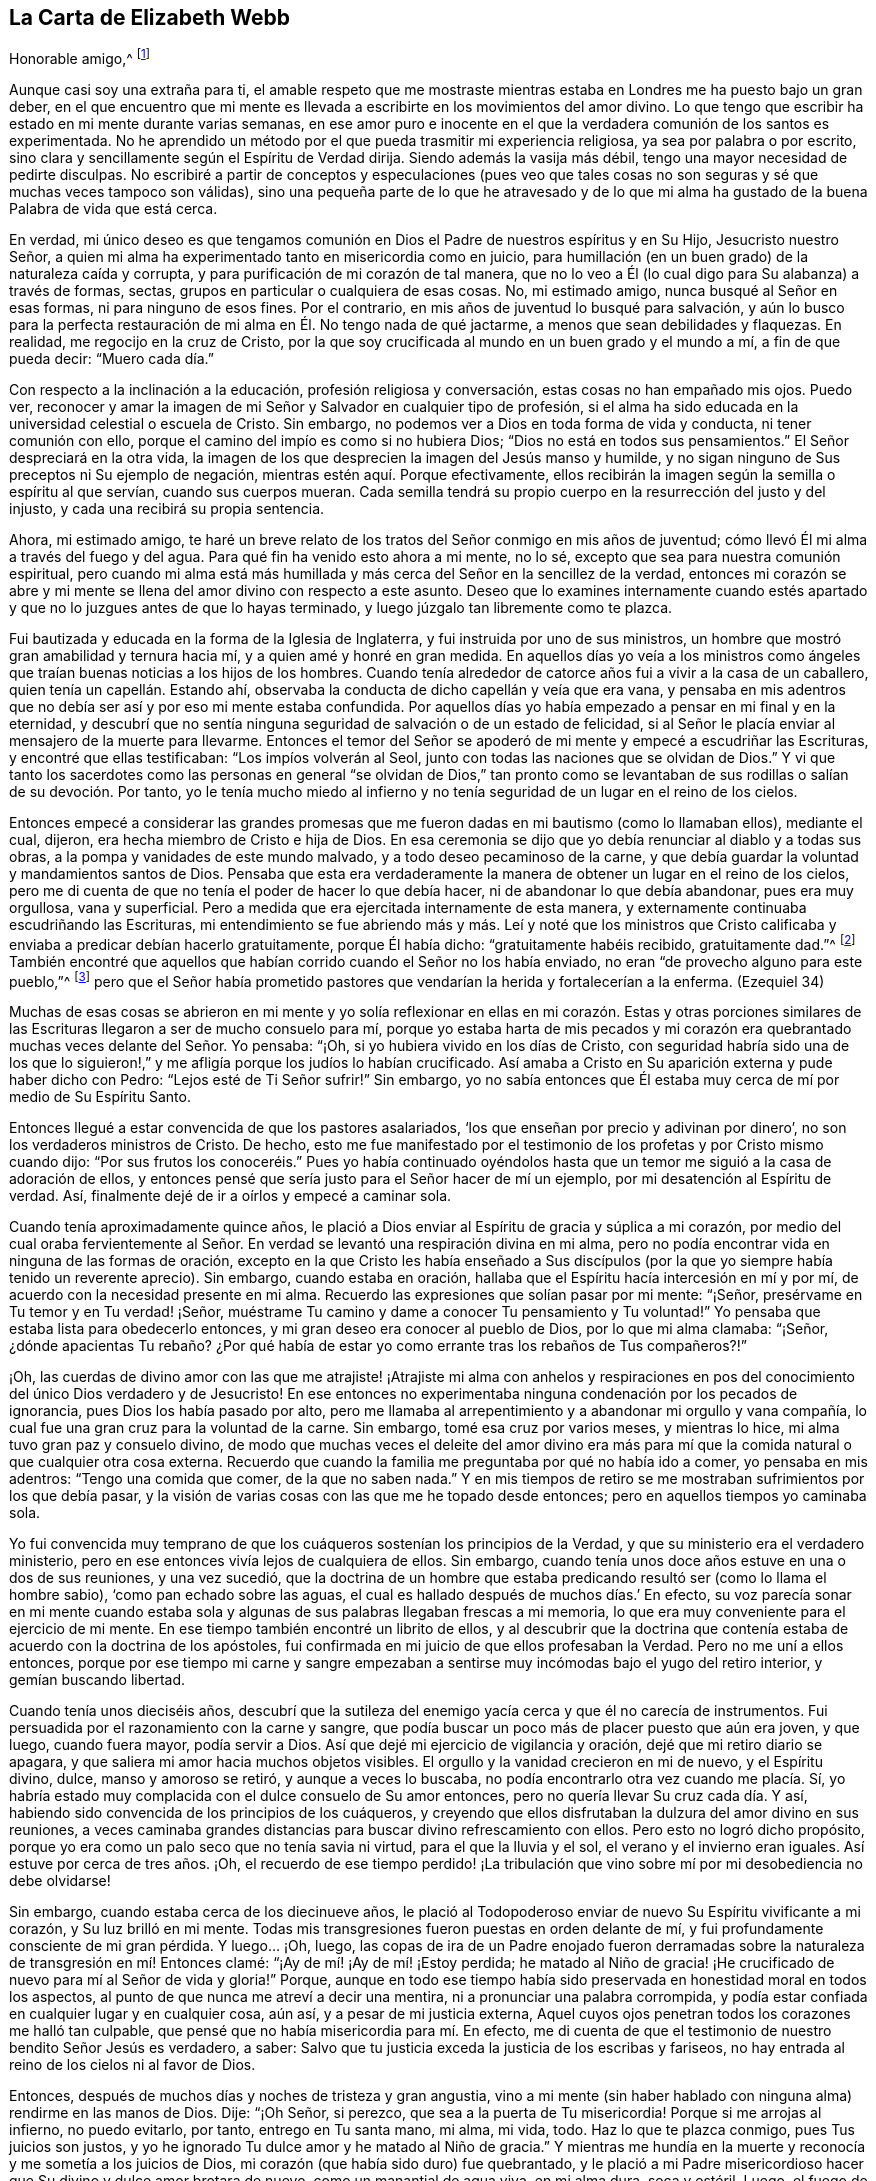 == La Carta de Elizabeth Webb

[.salutation]
Honorable amigo,^
footnote:[El destinatario de esta carta era Anthony William Boehm,
capellán del Príncipe Jorge de Dinamarca.
Parece que Elizabeth Webb conoció a Boehm durante una visita ministerial a Londres,
hacia el año 1712.]

Aunque casi soy una extraña para ti,
el amable respeto que me mostraste mientras estaba
en Londres me ha puesto bajo un gran deber,
en el que encuentro que mi mente es llevada a escribirte
en los movimientos del amor divino.
Lo que tengo que escribir ha estado en mi mente durante varias semanas,
en ese amor puro e inocente en el que la verdadera comunión de los santos es experimentada.
No he aprendido un método por el que pueda trasmitir mi experiencia religiosa,
ya sea por palabra o por escrito,
sino clara y sencillamente según el Espíritu de Verdad dirija.
Siendo además la vasija más débil, tengo una mayor necesidad de pedirte disculpas.
No escribiré a partir de conceptos y especulaciones (pues veo que
tales cosas no son seguras y sé que muchas veces tampoco son válidas),
sino una pequeña parte de lo que he atravesado y de lo que mi alma
ha gustado de la buena Palabra de vida que está cerca.

En verdad,
mi único deseo es que tengamos comunión en Dios el
Padre de nuestros espíritus y en Su Hijo,
Jesucristo nuestro Señor,
a quien mi alma ha experimentado tanto en misericordia como en juicio,
para humillación (en un buen grado) de la naturaleza caída y corrupta,
y para purificación de mi corazón de tal manera,
que no lo veo a Él (lo cual digo para Su alabanza) a través de formas, sectas,
grupos en particular o cualquiera de esas cosas.
No, mi estimado amigo, nunca busqué al Señor en esas formas,
ni para ninguno de esos fines.
Por el contrario, en mis años de juventud lo busqué para salvación,
y aún lo busco para la perfecta restauración de mi
alma en Él. No tengo nada de qué jactarme,
a menos que sean debilidades y flaquezas.
En realidad, me regocijo en la cruz de Cristo,
por la que soy crucificada al mundo en un buen grado y el mundo a mí,
a fin de que pueda decir: "`Muero cada día.`"

Con respecto a la inclinación a la educación, profesión religiosa y conversación,
estas cosas no han empañado mis ojos.
Puedo ver,
reconocer y amar la imagen de mi Señor y Salvador en cualquier tipo de profesión,
si el alma ha sido educada en la universidad celestial o escuela de Cristo.
Sin embargo, no podemos ver a Dios en toda forma de vida y conducta,
ni tener comunión con ello, porque el camino del impío es como si no hubiera Dios;
"`Dios no está en todos sus pensamientos.`"
El Señor despreciará en la otra vida,
la imagen de los que desprecien la imagen del Jesús manso y humilde,
y no sigan ninguno de Sus preceptos ni Su ejemplo de negación,
mientras estén aquí. Porque efectivamente,
ellos recibirán la imagen según la semilla o espíritu al que servían,
cuando sus cuerpos mueran.
Cada semilla tendrá su propio cuerpo en la resurrección del justo y del injusto,
y cada una recibirá su propia sentencia.

Ahora, mi estimado amigo,
te haré un breve relato de los tratos del Señor conmigo en mis años de juventud;
cómo llevó Él mi alma a través del fuego y del agua.
Para qué fin ha venido esto ahora a mi mente, no lo sé,
excepto que sea para nuestra comunión espiritual,
pero cuando mi alma está más humillada y más cerca del Señor en la sencillez de la verdad,
entonces mi corazón se abre y mi mente se llena del
amor divino con respecto a este asunto.
Deseo que lo examines internamente cuando estés apartado
y que no lo juzgues antes de que lo hayas terminado,
y luego júzgalo tan libremente como te plazca.

Fui bautizada y educada en la forma de la Iglesia de Inglaterra,
y fui instruida por uno de sus ministros,
un hombre que mostró gran amabilidad y ternura hacia mí,
y a quien amé y honré en gran medida.
En aquellos días yo veía a los ministros como ángeles
que traían buenas noticias a los hijos de los hombres.
Cuando tenía alrededor de catorce años fui a vivir a la casa de un caballero,
quien tenía un capellán. Estando ahí,
observaba la conducta de dicho capellán y veía que era vana,
y pensaba en mis adentros que no debía ser así y por eso mi mente estaba confundida.
Por aquellos días yo había empezado a pensar en mi final y en la eternidad,
y descubrí que no sentía ninguna seguridad de salvación o de un estado de felicidad,
si al Señor le placía enviar al mensajero de la muerte para llevarme.
Entonces el temor del Señor se apoderó de mi mente y empecé a escudriñar las Escrituras,
y encontré que ellas testificaban: "`Los impíos volverán al Seol,
junto con todas las naciones que se olvidan de Dios.`"
Y vi que tanto los sacerdotes como las personas en general "`se olvidan de Dios,`"
tan pronto como se levantaban de sus rodillas o salían de su devoción. Por tanto,
yo le tenía mucho miedo al infierno y no tenía seguridad
de un lugar en el reino de los cielos.

Entonces empecé a considerar las grandes promesas que me
fueron dadas en mi bautismo (como lo llamaban ellos),
mediante el cual, dijeron, era hecha miembro de Cristo e hija de Dios.
En esa ceremonia se dijo que yo debía renunciar al diablo y a todas sus obras,
a la pompa y vanidades de este mundo malvado, y a todo deseo pecaminoso de la carne,
y que debía guardar la voluntad y mandamientos santos de Dios.
Pensaba que esta era verdaderamente la manera de
obtener un lugar en el reino de los cielos,
pero me di cuenta de que no tenía el poder de hacer lo que debía hacer,
ni de abandonar lo que debía abandonar, pues era muy orgullosa, vana y superficial.
Pero a medida que era ejercitada internamente de esta manera,
y externamente continuaba escudriñando las Escrituras,
mi entendimiento se fue abriendo más y más. Leí y noté que los ministros
que Cristo calificaba y enviaba a predicar debían hacerlo gratuitamente,
porque Él había dicho: "`gratuitamente habéis recibido, gratuitamente dad.`"^
footnote:[Mateo 10:8 (Reina Valera 1602P)]
También encontré que aquellos que habían corrido cuando el Señor no los había enviado,
no eran "`de provecho alguno para este pueblo,`"^
footnote:[Jeremías 23, NBLH]
pero que el Señor había prometido pastores que vendarían
la herida y fortalecerían a la enferma.
(Ezequiel 34)

Muchas de esas cosas se abrieron en mi mente y yo solía reflexionar
en ellas en mi corazón. Estas y otras porciones similares de las
Escrituras llegaron a ser de mucho consuelo para mí,
porque yo estaba harta de mis pecados y mi corazón era quebrantado
muchas veces delante del Señor. Yo pensaba:
"`¡Oh, si yo hubiera vivido en los días de Cristo,
con seguridad habría sido una de los que lo siguieron!,`"
y me afligía porque los judíos lo habían crucificado.
Así amaba a Cristo en Su aparición externa y pude haber dicho con Pedro:
"`Lejos esté de Ti Señor sufrir!`"
Sin embargo,
yo no sabía entonces que Él estaba muy cerca de mí por medio de Su Espíritu Santo.

Entonces llegué a estar convencida de que los pastores asalariados,
'`los que enseñan por precio y adivinan por dinero`',
no son los verdaderos ministros de Cristo.
De hecho,
esto me fue manifestado por el testimonio de los profetas y por Cristo mismo cuando dijo:
"`Por sus frutos los conoceréis.`" Pues yo había continuado oyéndolos
hasta que un temor me siguió a la casa de adoración de ellos,
y entonces pensé que sería justo para el Señor hacer de mí un ejemplo,
por mi desatención al Espíritu de verdad.
Así, finalmente dejé de ir a oírlos y empecé a caminar sola.

Cuando tenía aproximadamente quince años,
le plació a Dios enviar al Espíritu de gracia y súplica a mi corazón,
por medio del cual oraba fervientemente al Señor. En verdad
se levantó una respiración divina en mi alma,
pero no podía encontrar vida en ninguna de las formas de oración,
excepto en la que Cristo les había enseñado a Sus discípulos
(por la que yo siempre había tenido un reverente aprecio).
Sin embargo, cuando estaba en oración,
hallaba que el Espíritu hacía intercesión en mí y por mí,
de acuerdo con la necesidad presente en mi alma.
Recuerdo las expresiones que solían pasar por mi mente: "`¡Señor,
presérvame en Tu temor y en Tu verdad! ¡Señor,
muéstrame Tu camino y dame a conocer Tu pensamiento y Tu voluntad!`"
Yo pensaba que estaba lista para obedecerlo entonces,
y mi gran deseo era conocer al pueblo de Dios, por lo que mi alma clamaba: "`¡Señor,
¿dónde apacientas Tu rebaño? ¿Por qué había de estar
yo como errante tras los rebaños de Tus compañeros?!`"

¡Oh,
las cuerdas de divino amor con las que me atrajiste! ¡Atrajiste mi alma con anhelos
y respiraciones en pos del conocimiento del único Dios verdadero y de Jesucristo!
En ese entonces no experimentaba ninguna condenación por los pecados de ignorancia,
pues Dios los había pasado por alto,
pero me llamaba al arrepentimiento y a abandonar mi orgullo y vana compañía,
lo cual fue una gran cruz para la voluntad de la carne.
Sin embargo, tomé esa cruz por varios meses, y mientras lo hice,
mi alma tuvo gran paz y consuelo divino,
de modo que muchas veces el deleite del amor divino era más para
mí que la comida natural o que cualquier otra cosa externa.
Recuerdo que cuando la familia me preguntaba por qué no había ido a comer,
yo pensaba en mis adentros: "`Tengo una comida que comer, de la que no saben nada.`"
Y en mis tiempos de retiro se me mostraban sufrimientos por los que debía pasar,
y la visión de varias cosas con las que me he topado desde entonces;
pero en aquellos tiempos yo caminaba sola.

Yo fui convencida muy temprano de que los cuáqueros sostenían los principios de la Verdad,
y que su ministerio era el verdadero ministerio,
pero en ese entonces vivía lejos de cualquiera de ellos.
Sin embargo, cuando tenía unos doce años estuve en una o dos de sus reuniones,
y una vez sucedió,
que la doctrina de un hombre que estaba predicando
resultó ser (como lo llama el hombre sabio),
'`como pan echado sobre las aguas,
el cual es hallado después de muchos días.`' En efecto,
su voz parecía sonar en mi mente cuando estaba sola
y algunas de sus palabras llegaban frescas a mi memoria,
lo que era muy conveniente para el ejercicio de mi mente.
En ese tiempo también encontré un librito de ellos,
y al descubrir que la doctrina que contenía estaba
de acuerdo con la doctrina de los apóstoles,
fui confirmada en mi juicio de que ellos profesaban la Verdad.
Pero no me uní a ellos entonces,
porque por ese tiempo mi carne y sangre empezaban a sentirse
muy incómodas bajo el yugo del retiro interior,
y gemían buscando libertad.

Cuando tenía unos dieciséis años,
descubrí que la sutileza del enemigo yacía cerca y que él no carecía de instrumentos.
Fui persuadida por el razonamiento con la carne y sangre,
que podía buscar un poco más de placer puesto que aún era joven, y que luego,
cuando fuera mayor, podía servir a Dios.
Así que dejé mi ejercicio de vigilancia y oración, dejé que mi retiro diario se apagara,
y que saliera mi amor hacia muchos objetos visibles.
El orgullo y la vanidad crecieron en mi de nuevo, y el Espíritu divino, dulce,
manso y amoroso se retiró, y aunque a veces lo buscaba,
no podía encontrarlo otra vez cuando me placía. Sí,
yo habría estado muy complacida con el dulce consuelo de Su amor entonces,
pero no quería llevar Su cruz cada día. Y así,
habiendo sido convencida de los principios de los cuáqueros,
y creyendo que ellos disfrutaban la dulzura del amor divino en sus reuniones,
a veces caminaba grandes distancias para buscar divino refrescamiento con ellos.
Pero esto no logró dicho propósito,
porque yo era como un palo seco que no tenía savia ni virtud,
para el que la lluvia y el sol, el verano y el invierno eran iguales.
Así estuve por cerca de tres años. ¡Oh,
el recuerdo de ese tiempo perdido! ¡La tribulación
que vino sobre mí por mi desobediencia no debe olvidarse!

Sin embargo, cuando estaba cerca de los diecinueve años,
le plació al Todopoderoso enviar de nuevo Su Espíritu vivificante a mi corazón,
y Su luz brilló en mi mente.
Todas mis transgresiones fueron puestas en orden delante de mí,
y fui profundamente consciente de mi gran pérdida.
Y luego... ¡Oh, luego,
las copas de ira de un Padre enojado fueron derramadas sobre
la naturaleza de transgresión en mí! Entonces clamé:
"`¡Ay de mí! ¡Ay de mí! ¡Estoy perdida;
he matado al Niño de gracia! ¡He crucificado de nuevo para mí al Señor de vida y gloria!`"
Porque,
aunque en todo ese tiempo había sido preservada en honestidad moral en todos los aspectos,
al punto de que nunca me atreví a decir una mentira,
ni a pronunciar una palabra corrompida,
y podía estar confiada en cualquier lugar y en cualquier cosa, aún así,
y a pesar de mi justicia externa,
Aquel cuyos ojos penetran todos los corazones me halló tan culpable,
que pensé que no había misericordia para mí. En efecto,
me di cuenta de que el testimonio de nuestro bendito Señor Jesús es verdadero, a saber:
Salvo que tu justicia exceda la justicia de los escribas y fariseos,
no hay entrada al reino de los cielos ni al favor de Dios.

Entonces, después de muchos días y noches de tristeza y gran angustia,
vino a mi mente (sin haber hablado con ninguna alma) rendirme en las manos de Dios.
Dije: "`¡Oh Señor, si perezco, que sea a la puerta de Tu misericordia!
Porque si me arrojas al infierno, no puedo evitarlo, por tanto, entrego en Tu santa mano,
mi alma, mi vida, todo.
Haz lo que te plazca conmigo, pues Tus juicios son justos,
y yo he ignorado Tu dulce amor y he matado al Niño de gracia.`"
Y mientras me hundía en la muerte y reconocía y me sometía a los juicios de Dios,
mi corazón (que había sido duro) fue quebrantado,
y le plació a mi Padre misericordioso hacer que Su divino y dulce amor brotara de nuevo,
como un manantial de agua viva, en mi alma dura, seca y estéril.
Luego,
el fuego de la ira de Dios fue poderosamente aplacado y
mi alma sintió las compasivas entrañas del tierno Salvador,
y una esperanza viva se levantó en mi mente.

Sin embargo, después vinieron mayores aflicciones, de manera que aprendí por experiencia:
"`Estrecha es la puerta y angosto el camino que lleva a la vida.`"
Tengo motivos para creer que nadie,
sino los que están dispuestos a ser desnudados de
todo lo que le pertenece al yo o al viejo hombre,
y se hacen como niños, pueden entrar correcta o verdaderamente por la puerta estrecha.
De hecho, encuentro por experiencia, que ni el ojo del buitre, ni la bestia venenosa,
ni el noble cachorro de león, pueden mirar o caminar por esta senda estrecha y santa.
¡Oh, el anhelo que hay en mi alma de que todos la consideren así!

Prosiguiendo: Yo creía que todo estaba bien y decía en mi corazón:
"`Ya pasó lo peor y he vuelto al favor de Dios.`"
Así que mi gozo se incrementó, aunque yo internamente permanecía en silencio.
Pero en pocos días mi alma fue conducida al desierto, donde no había camino, ni guía,
ni luz que yo pudiera ver, sino tal oscuridad que la podía sentir.
En realidad,
los horrores de ella eran tales que cuando era de noche yo deseaba la mañana,
y cuando era la mañana deseaba la noche.
¡El Señor estaba cerca,
pero yo no lo sabía! Él había llevado mi alma al desierto y allí
litigó conmigo por medio de Su ardiente ley y justos juicios.
El Día del Señor había llegado sobre mí y ardía como un horno en mi seno,
hasta que todo el orgullo y la vanidad fueron quemados.
Mis deleites anteriores se fueron,
mis viejos cielos desaparecieron dentro de mí (como con fuego),
y mi mente fue ejercitada en angustia y tristeza tanto como pude soportar,
día y noche por varios meses, sin una gota de consuelo divino.
Mi corazón estaba como un carbón encendido, o como un hierro candente,
y no sentía quebrantamiento de corazón o ternura de espíritu.
Y aunque yo clamaba a Dios continuamente en la profunda angustia de mi alma,
ni una lágrima salía de mis ojos.
¡Oh, los días de tristeza y las noches de angustia por los que pasé,
no hay lengua que lo pueda expresar,
ni corazón que lo pueda concebir si no ha pasado por lo mismo!
Me habría gustado ser otra criatura, para no experimentar tanta angustia y tristeza,
porque pensaba que las otras criaturas estaban contentas en sus lugares apropiados.

Mis dificultades fueron agravadas por la fuerte opresión y tentación de Satanás,
que no estaba dispuesto a perder a ninguno de sus súbditos.
Él levantó todas sus fuerzas e hizo uso de todas las armas que tenía en la casa.
En realidad, me di cuenta de que era como un hombre fuerte armado,
porque no me permitió entrar en un estado de rendición,
sino que me llevó a indagar los misterios que pertenecen
a la salvación con el ojo de la razón carnal.
Y como no podía comprender con ese ojo,
me hizo cuestionar la verdad de todas las cosas que
quedaron registradas en las Sagradas Escrituras,
y hasta me había persuadido a creer la opinión de los judíos con respecto a Cristo.
Muchos otros cebos y falsos lugares de reposo fueron puestos delante de mí,
pero mi alma estaba hambrienta del verdadero pan, del pan de vida,
del que vino de Dios desde el cielo (del que Cristo testifica en Juan 6),
el cual yo había sentido cerca y mi alma había gustado.
Y aunque el diablo me provocaba con sus tentaciones,
mi alma no podía alimentarse de ellas, sino que clamaba continuamente:
"`¡Tu presencia Señor, o si no muero! ¡Déjame sentir Tu brazo salvador,
o perezco! ¡Oh Señor, dame fe!`"
De esta manera era ejercitada mi alma con fervientes súplicas a Dios día y noche,
y aún así, yo cumplía con mis responsabilidades externas y sólo gemía delante de Dios.

Desde entonces,
a menudo he reflexionado en cómo la sutil serpiente
encuentra cebos adecuados para las almas,
especialmente para las que se contentan con un alimento
menor que el deleite mismo de Dios.
Tras haber conocido los terrores de Dios y las sutiles artimañas de Satanás,
a veces era llevada a persuadir a la gente al arrepentimiento
y advertirla a que huya de la ira venidera.

Toda la fe que había experimentado antes (mientras aún estaba en desobediencia),
resultó ser como una casa sobre un cimiento de arena.
Todo el consuelo que anteriormente experimentaba al leer las Escrituras fue quitado,
y por un tiempo no me atreví a leer,
porque hacerlo le sumaba a mi condenación. Dependía sólo de Dios,
quien a veces me hacía sentir una pequeña esperanza,
como un destello de luz debajo de mis angustias.
Este era como un puntal para mi alma, y de no haber sido así,
de seguro habría caído en la desesperación.

Mi mayor deseo era ser llevada a través de mis problemas por el camino correcto,
y no sacudirlos ni superarlos en mi propio tiempo.
Por tanto, nunca tuve la libertad de darle a conocer mi condición a nadie,
porque pensaba en mis adentros: "`Si el Señor no me ayuda,
vana es la ayudad del hombre.`"
Desde entonces he visto que estuvo bien no hacerlo (por varias razones),
y que habría incurrido en una pérdida si lo hubiera hecho.
Pues ahora sé que la voluntad de Dios era humillarme,
y exponer y derribar toda ayuda que pudiera haber sido imputada al hombre o al yo,
para que yo experimentara la verdadera obra del Señor
levantarse del fundamento de Su propio poder,
donde no hay nada edificado por el hombre y toda la gloria
es dada únicamente a Él. Porque nosotros tendemos a decir,
en efecto: "`Yo soy de Pablo, yo soy de Apolos, yo soy de Cefas,
y yo de Cristo,`" como si Cristo estuviera dividido;
pero el Señor no le dará Su gloria a otro, ni Su alabanza a imágenes talladas.
Porque como tú, mi amigo, has observado bien,
el principal fin para el cual debemos trabajar,
es hacer que la gente sea consciente de su corrupción,
dirigirlos a la Palabra que está cerca y ser buenos ejemplos para ellos.

Así, en el debido y señalado tiempo del Señor,
cuando Él vio que el sufrimiento que me consumía era suficiente,
le plació hacer que Su divino amor fluyera en mi corazón en forma extraordinaria,
y que el Espíritu Santo de luz y vida divinas venciera mi alma.
Luego, me fue dado un sentido divino y un entendimiento,
por medio de los cuales conocer el poder y el amor de Dios al enviar desde Su seno,
a Su unigénito Hijo al mundo, tomar para Sí un cuerpo de carne,
y atravesar todo el proceso de sufrimiento para salvación de la humanidad.
Vi cómo se abrió paso,
abrió las puertas de la muerte y reparó la brecha que el
primer Adán había abierto entre Dios y el hombre,
y restauró la senda para que las almas puedan venir a Dios.
Se le dio a entender a mi alma sencilla,
cómo envió el Todopoderoso al Espíritu de Su Hijo a mi corazón,
a fin de que me guiara a través del proceso de Sus sufrimientos,
para que así como Él murió por el pecado,
yo muriera al pecado al llevar diariamente la cruz y vivir en negación del yo,
humildad y obediencia a Dios, mi Padre celestial,
en todas las cosas que Él requiriera de mí.

Luego mi alma experimentó el bautismo del Espíritu
Santo (que es comparado tanto con agua como con fuego),
y vi que el ministerio de juicio y condenación tenía una
gloria en él que le abría paso al ministerio de vida.
El hacha de la Palabra viva de Dios fue puesta a la raíz del árbol malo,
y mi alma oyó la voz de Aquel que predicaba el arrepentimiento,
y clamaba que todo monte y collado se bajaran y que todo valle se alzara (es decir,
los montes de mi temperamento natural),
para que una calzada llana fuera formada y el alma rescatada pudiera caminar por ella.
El Señor me mostró cómo Juan el Bautista llegó a ser considerado
el más grande profeta nacido de una mujer,
pues fue el precursor de Jesucristo, y que, en realidad,
el más pequeño en el reino de los cielos es mayor que aquel
que está únicamente bajo el ministerio de Juan.
Porque el ministerio de Juan tenía que menguar y el de Jesús crecer,
cuyo bautismo es con el Espíritu Santo y fuego,
y con el que Él quiere purificar Su era por completo.

Entonces tomé consciencia de que en verdad es obra de Dios,
creer correcta y verdaderamente en Aquel que Él ha enviado,
que esta fe purificadora y salvadora es don de Dios,
y que el brote mismo y principio vital de esta es el amor divino.
Entonces lloré por Aquel a quien yo había traspasado
con la incredulidad y dureza de mi corazón,
y comí mi pan con llanto y mezclé mi bebida con lágrimas.
Yo tenía entre diecinueve y veinte años de edad cuando
estos grandes conflictos estaban sobre mí,
mediante los cuales fui llevada a gran humillación.

Por tanto, entré en un pacto solemne con el Dios Todopoderoso,
prometiéndole que respondería a Sus requerimientos,
aun sí estos significaban la entrega de mi vida natural.
Pero cuando se me mostró que debía tomar la cruz en las cosas pequeñas,
fui rápida para escuchar de nuevo al razonador y fui desobediente en el día de las pequeñeces.
Porque, aunque había pasado por mucha prueba interna,
todavía tenía miedo de disgustar a mis superiores,
siendo por ese tiempo la criada de personas de renombre en el mundo.
Se me mostró que yo no debía darle títulos aduladores al hombre,
y tenía mucho miedo de que el Señor me quitara otra vez Su buen Espíritu
si yo no obedecía lo que Él requería de mí. Así que estaba en gran apuro;
tenía temor de desagradar a Dios y temía desagradar al hombre.
Al final, fui acusada por el Espíritu de honrar más al hombre que a Dios.
Pues cuando me dirigía a Dios usaba un lenguaje sencillo,
pero cuando hablaba con un hombre o con una mujer, le hablaba de otra manera,
de lo contrario se habría ofendido.
Vi que el orgullo del hombre no estaba dispuesto a recibir ese lenguaje de un inferior,
el mismo que él le daría libremente al Todopoderoso.
Por tanto,
esto llegó a convertirse en una gran cruz para mí y en un
obstáculo en el camino de progreso de mi alma,
hasta que me rendí a la exigencia del Señor en esta pequeñez.

Te digo estas cosas, estimado amigo, con gran sencillez,
para que veas cómo saca el Señor de las costumbres vanas que hay en el mundo,
no sólo en estas cosas que he mencionado, sino también en muchas otras.
Y que igualmente,
Él guía a esa manera humilde y de negación al yo que Cristo enseñó y practicó,
cuando era visible entre los hombres.
De hecho, Cristo es el verdadero modelo de los cristianos y Su Espíritu el Líder de ellos.

Hablo estas cosas en verdad y con sinceridad, porque no deseo que me malentiendas.
Soy un alma simple, completamente dedicada al Señor,
y no abogo por ninguna forma externa por causa de la forma,
ni tampoco abogo por una secta o grupo en particular como pueblo.
Pues tristemente, aún nosotros nos hemos convertido en un pueblo mezclado,
al igual que los hijos de Israel cuando estaban en el desierto.
Pero esto sí lo puedo decir para alabanza y gloria de Dios:
El principio que nosotros profesamos es la Verdad misma, a saber,
Cristo la esperanza de gloria en el hombre y en la mujer.
Y Cristo, como sabes, es el Camino, la Verdad y la Vida,
y nadie llega a Dios sino por Él. Por tanto,
hay un remanente que es fiel al Señor su Líder espiritual
(como Josué y Caleb en la antigüedad),
que lo sigue fielmente y se mantiene firme en sus
testimonios contra todas las formalidades muertas,
que no son más que imágenes sin valor cuando carecen del principio vivo.
Así como el Espíritu de Jesús saca de todas las vanas
costumbres y tradiciones que están en el mundo,
y conduce a la vida sencilla, humilde, mansa, de negación al yo,
y al camino en el que Cristo caminó mientras era visible entre los hombres,
yo deseo que todos sigan la guía de Su Espíritu,
para que en verdad lo confiesen delante de los hombres.

Sin embargo,
si al Todopoderoso le placiera aceptar almas sin guiarlas
a través de ardientes pruebas tal como hizo conmigo,
o sin exigirles cosas como las que me exigió a mí,
lejos esté de mí juzgar que estas no hayan experimentado al Señor o la morada de Su amor,
si los frutos del Espíritu de Jesús están claramente en ellas.
Porque cada árbol es conocido por sus frutos y para
nuestro propio Señor estamos de pie o caemos.
Pero, querido amigo, como bien has observado, la purificación es una obra gradual;
lo digo por experiencia.
Porque cuando el antiguo adversario no pudo arrastrarme
más hacia vanas conversaciones y bromas tontas,
entonces me turbaba con vanos pensamientos,
algunos de los cuales estaban en concordancia con
mi disposición natural y otros eran muy contrarios.
¡Oh,
entonces clamaba fuertemente ante el Señor en busca de poder sobre los vanos pensamientos,
porque eran una gran angustia para mí! Y me mantenía con gran temor
de caer un día u otro por causa de la mano del enemigo.
Pero el Señor consolaba mi alma con Sus propias palabras (las dejadas en el relato):
"`No temáis, manada pequeña, porque a vuestro Padre le ha placido daros el reino.`"
Con estas palabras el Señor me dio evidencia de que mi alma era una de esa manada pequeña.

En otra ocasión, estando muy humillada en mi mente,
brotaron estas palabras con vida y virtud: "`Bien que fuisteis echados entre los tiestos,
seréis como alas de paloma cubiertas de plata,
y sus plumas con amarillez de oro`" (Salmo 68:13) ¡Oh,
cuán maravillosamente consolador fue para mí,
cuando el Espíritu Santo trajo esta promesa a mi recuerdo
y me dio evidencia de que esta era mi porción! Por tanto,
reflexioné con respecto a "`las alas de paloma`"
y pensé que ellas debían ser las alas de inocencia,
por las que mi alma podía ascender a Dios en oración,
meditación y divina contemplación. Yo me deleitaba orando
en secreto y ayunando en secreto del vagabundeo de mi mente,
tanto como podía,
y mi Padre celestial (que ve y oye en lo secreto) me recompensaba en público.
Pues en ese entonces, cuando iba a las reuniones, no me sentaba en tinieblas,
sequedad y esterilidad como solía suceder en el tiempo de mi desobediencia, en su lugar,
cosechaba el beneficio de la venida de Cristo, quien dijo:
"`El ladrón no viene sino para hurtar y matar y destruir;
yo he venido para que tengan vida, y para que la tengan en abundancia.`"
El ladrón, en el tiempo de mi desobediencia, le había robado mi alma a Jesús, quien dijo:
"`El que ama a padre o madre... (o su propia vida más que a Mí),
no es digno de mí.`" Así había sucedido conmigo y por varios
años no había podido cosechar el propósito de Su venida.
Pero Él regresó en misericordia y le dio a mi alma
inclinada el deleite de Su divina presencia,
y le plació hacer que Su amor (que es la verdadera vida
del alma) abundara en mi corazón en las reuniones,
tanto que mi copa rebosaba.
Yo era constreñida bajo un sentido del deber,
a arrodillarme en la congregación y confesar la bondad de Dios,
y pedirle a Él que esta continuara.
Le pedía poder para caminar digna del gran favor,
beneficio y misericordia que había recibido de Su generosa mano.

Recuerdo que después de haber hecho pública confesión de la bondad de Dios,
mi alma se sentía como si hubiera estado en otro mundo.
Estaba tan iluminada y animada por el amor divino,
que sentía amor por toda la creación de Dios, y vi que todo estaba bien en su lugar.
Se me mostró que las cosas deben ser mantenidas en sus propios lugares:
Que el cerdo no debe entrar en el jardín,
ni los animales limpios deben ser llevados a la recámara,
que así como era en la creación externa, debe ser en la creación interna y nueva.
Todo comenzó a predicarme: La fragancia de las hierbas y las flores hermosas e inocentes,
tenían una voz que le hablaba a mi alma,
y las cosas parecían tener un gusto diferente al de antes.
Los juicios de Dios eran dulces a mi alma, y en algunas ocasiones,
Él me hacía llamar a otros para que vinieran a gustar y a ver cuán bueno es el Señor,
y en otras, me hacía exhortarlos a probar al Señor caminando delante de Él, obediente,
humilde e inocentemente.
Entonces verían que Él quiere derramar Sus bendiciones espirituales de manera tan plena,
que no habría suficiente lugar para contenerlas,
y que el desbordamiento regresaría Al que es la Fuente con acción de gracias.
A veces era llevada a advertirles a las personas que no debían provocar al Señor desobedeciendo,
pues aunque Él soporta y sufre mucho tiempo (como
lo hizo con los israelitas rebeldes en el desierto),
todos conocerán que Él es un Dios de justicia y juicio, y tendrán que confesarlo.

Así, estimado amigo,
te he dado un claro pero verdadero relato de mi calificación
y llamado al servicio del ministerio.
Sin embargo, pasaron varios años antes de que yo llegara a un estado de libertad,
y a un temperamento estable.
Porque algunas nubes querían levantarse e interponerse entre mi alma y el Sol naciente,
y a menudo era arrojada en el horno.
Pero descubrí, por experiencia,
que cada vez que mi alma era arrojada en el horno de aflicción,
se levantaba más limpia y brillante.
Y a pesar de que la nube se interponía entre el Sol naciente y yo,
cuando el Sol de justicia aparecía de nuevo,
Él traía sanidad bajo Sus alas y estaba más cerca que antes.
Expreso estas cosas en sencillez,
como me fueron representadas y hechas manifiestas en la mañana de mi día.

Llegué a amar el vivir con juicio, y solía orar con frecuencia diciendo: "`¡Señor,
escudríñame y pruébame,
porque Tú conoces mi corazón mejor de lo que yo lo conozco! ¡No
permitas que ningún engaño o injusticia se aloje en él,
y deja que Tus juicios pasen sobre todo lo que es contrario a Tu naturaleza pura y divina,
en mí!`" De esta manera mi alma solía respirar al Señor continuamente,
con hambre y sed de un más completo disfrute de Su presencia.
Y aunque Él es fuego consumidor de la naturaleza corrupta del viejo hombre,
mi alma amaba morar con Él. Descubrí que muchos tipos
de corrupciones trataban de brotar en mí de nuevo,
pero rendí mi mente al Señor con deseos de que Él me alimentara
con comida apropiada para mí. Y puedo decir por experiencia,
que el alma que nace de Dios respira por Él tan constantemente en oración,
como un recién nacido respira y exhala aire.
Sí, de esta misma manera el hijo de Dios aspira y respira el aliento de vida,
mediante el cual el hombre fue hecho un alma viviente para Dios.
Pero todos aquellos que todavía están en el viejo hombre o naturaleza caída,
no experimentan nada de este aliento puro y divino, pues es un misterio para ellos;
sin embargo, el bebé en Cristo sabe que es verdadero.
Aunque los hijos de la familia de nuestro Padre son de varias edades,
crecimientos o estaturas (en cuanto a fuerza y entendimiento),
he observado en mis viajes: Que los que viven para Dios,
continúan en un estado de respiración hacia Él mientras están aquí,
y continuamente tienen hambre y sed de un más completo deleite de Su divina presencia.
De este modo, aunque es cierto que cada día que pasa nos acerca a la tumba,
también es cierto que cada día que pasa,
puede llevar al alma a una mayor unión y comunión con Dios.
Para mí,
cuando encuentro un alma respirando dulcemente para
Dios y hambrienta y sedienta de Su justicia,
es señal segura de vida y salud divinas en ella.
En realidad,
por la manera de vida de alguien se puede ver claramente y con
facilidad saber qué tipo de espíritu gobierna dentro de esa persona.
¡Es cierto, muchos no creerán estas cosas, ni probarán si lo son o no, en su lugar,
están satisfechos con la cáscara de la religión! Pero,
¿qué harán cuando los rudimentos y pobres elementos de este mundo
caigan y todas nuestras obras deban pasar a través del fuego?
¡Mi alma se lamenta por ellos!
Pero nosotros debemos avanzar y dejarlos si no quieren
levantarse y salir de su falso reposo.

Estimado amigo, como bien observas,
es de gran ayuda para el alma conocer su propia corrupción y entender de dónde ha caído,
para que pueda saber cómo regresar.
Estas cosas son muy ciertas, y el conocimiento de ellas ha sido de gran consuelo para mí,
como también tener las experiencias de los siervos del Señor
junto con los testimonios que dejaron registrados,
que son como marcas en el camino para el viajero espiritual.
En verdad tenemos un gran privilegio en y por estos, y por encima de todos,
en Cristo nuestro Modelo santo y Líder celestial que dijo: "`Mi juicio es justo,
porque no busco mi propia voluntad,
sino la voluntad de mi Padre que me envió.`" Mi alma valora
el conocimiento de Sus pisadas y la guía de Su Espíritu,
el Espíritu de Verdad, el Consolador,
a quien el Padre ha enviado para guiarnos a toda verdad.
"`¡Oh!`" dice mi alma,
"`¡ojalá nosotros siguiéramos la guía de nuestro infalible Líder
en todas las cosas a las que Él nos guíe!`" Tengo buena razón para
creer que Él nos quiere llevar a través de tribulaciones,
tanto para el honor de Dios como para nuestro consuelo,
porque el Señor ha llevado mi alma a través de muchas pruebas, una tras otra,
según Él ha visto conveniente, a algunas de las cuales haré alusión en lo que sigue.

Después de que mi tribulación interna había disminuido, empezaron las pruebas externas,
algunas de las cuales no fueron poca cosa,
y trataron con toda su fuerza y astucia de impedir que la obra del Señor prosperara
en mí. Porque así como Saúl cazaba a David e intentaba quitarle su vida natural,
así cazaban estas pruebas mi alma para quitarle la vida que tenía en Dios; sin embargo,
todas obraron para mi bien.
He visto a menudo, y por tanto puedo decir,
que el Señor sabe qué es mejor para Sus hijos mucho mejor de lo que nosotros lo sabemos.
Y así, mis enemigos, en lugar de alejar mi alma de Dios, la acercaron a Él. Sí,
estas pruebas me hicieron probar el espíritu que tenía el dominio en mi mente,
y encontré que era el Espíritu de Verdad,
el que la mente mundana y egocéntrica no puede recibir.
Pues descubrí que la naturaleza de ella era inofensiva y santa,
y que me guiaba a amar a mis enemigos, a tener compasión de ellos y a orar por ellos.
Este amor era mi preservación,
y conforme me entregaba en obediencia a la operación
y requerimiento de este Espíritu manso,
Él le ministraba paz a mi alma como el mundo no la puede dar.

Sin embargo, todavía había en mí una disposición de agradar a todos,
de la que me resultó muy difícil ser destetada para permanecer pura para Dios.
Hallé que cuando le temía al hombre, no tenía más que angustia y dolor,
y a menudo caminaba sola y derramaba mi lamento al Señor. Pero después de un largo tiempo,
cuando el Señor había tratado mi fidelidad hacia Él según lo consideró conveniente,
un día mientras estaba sentada en una reunión en silencio,
esperando en el Señor experimentar mi fuerza renovada en Él,
esta porción de las Escrituras me fue dada: "`Consolaos, consolaos, pueblo mío,
dice vuestro Dios.
Hablad al corazón de Jerusalén; decidle a voces que su tiempo es ya cumplido,
que su pecado es perdonado;
que doble ha recibido de la mano de Jehová por todos sus pecados.`"
Esta trajo gran consuelo a mi alma y la atesoré en
mi corazón. Observé que a partir de ese momento,
el Señor le dio a mi alma (según lo expresa el apóstol Pedro),
una entrada más generosa al reino de los cielos o Nueva Jerusalén,
cuyas murallas son salvación y sus puertas alabanza.
En realidad,
mi mente fue llevada a mayor quietud y los pensamientos
gravosos fueron expulsados en un buen grado.
Mis enemigos externos se cansaron de su obra y abandonaron su esperanza;
la alabanza de lo cual yo libremente (y en gran humildad)
ofrezco y adscribo a Dios Todopoderoso,
porque fue obra Suya preservarme de tantas tentaciones fuertes.

Así, después de haber sido favorecida con paz en casa en todos los sentidos,
fui persuadida por el Espíritu de amor a viajar al norte de Inglaterra.
En mi viaje, mi alma tuvo muchos combates con el espíritu maligno,
tanto cuando estaba dormida como cuando estaba despierta.
Mientras dormía me atormentaba tanto como podía,
pero me fue dado abundante valor para hacer guerra contra él,
lo cual consolaba mucho mi mente.
En consecuencia,
buscaba fervientemente al Señor para que me diera la misma
victoria sobre el diablo cuando estaba despierta,
es decir, de la misma manera que me la daba a conocer cuando estaba dormida.
El Espíritu que me conducía era para mí como la aguja de una brújula,
pues me señalaba adónde debía ir.
En aquellos días yo tenía ciertas manifestaciones de muchas cosas en sueños,
los cuales sucedieron conforme a sus significados.
De hecho, muchas veces fui prevenida de mis enemigos,
y como resultado estaba mejor equipada para protegerme de ellos.
Yo viajaba con gran temor y humildad,
y el Señor estaba conmigo para Su gloria y mi consuelo,
y me llevó a casa de nuevo en paz.

En el sexto mes del año 1697, mientras estaba sentada en la reunión en Gloucester,
Inglaterra (que era entonces el lugar donde vivía),
mi mente fue recogida en perfecta quietud por un tiempo.
Parecía como si mi espíritu hubiera sido llevado a América, y cuando regresó,
mi corazón estaba derretido por el amor de Dios,
el cual fluyó sobre el gran océano y me constriño a arrodillarme
y a orar por la semilla de Dios en América.
Esta preocupación nunca salió de mi mente, ni de día ni de noche,
hasta que me rendí para viajar ahí en el amor de Dios (el cual es un amor tan universal,
que alcanza tierra y mar).
Pero cuando vi la perspectiva desde el ojo de la razón humana,
me parecía algo muy extraño y difícil,
pues yo no sabía nada del país ni de nadie que viviera ahí. Razoné mucho con
respecto a mi propia incapacidad y cuando dejé entrar estos razonamientos,
no sentí nada sino muerte y oscuridad, y los problemas acudieron a mi mente.
Pero cuando le entregué todo al Señor y accedí en mi mente ir,
entonces el amor divino brotó en mi corazón y mi alma tuvo
libertad para adorar al Señor en la tierra de los vivos.

Así consideraba y probaba la perspectiva de ir a América en mi propio corazón,
hasta que finalmente estas palabras corrieron por mi mente con autoridad:
"`Los temerosos e incrédulos tendrán su porción con el hipócrita,
en el lago que arde con fuego y azufre; que es la segunda muerte.`"
Esto trajo pavor sobre mí,
y entonces le conté a mi esposo que sentía la necesidad de ir a América y le
pregunté si él estaría dispuesto a renunciar a mí. Él dijo que esperaba que Dios
no lo requiriera de mí. Entonces le dije que el Señor ya lo había hecho,
pero que yo no iría sin su libre consentimiento,
lo cual al principio pareció un poco difícil para
él. Poco después me enfermé de una fiebre violenta,
que me trajo tal debilidad que todos los que me veían pensaban que no me recuperaría.
Pero estando convencida de que mi día de trabajo no había terminado,
mi principal preocupación durante la enfermedad era mi viaje a América.
Algunos se inquietaban cuando yo hablaba acerca de esto abiertamente,
porque pensaban que yo con seguridad moriría,
y entonces algunos tenían motivos para hablar en mi contra con reproche.
Otros me insistían en que, aun cuando yo me recuperara,
mi barco estaría listo para zarpar mucho antes de que yo estuviera en condiciones de ir.
Pero yo pensaba que si ellos me cargaban y me acostaban en el barco, yo estaría bien,
porque el Señor había sido muy misericordioso con mi alma en el tiempo de mi enfermedad,
y me había dado la promesa de que Su presencia iría conmigo.
Entonces mi esposo realmente se dispuso a renunciar a mí, pues dijo,
que aunque yo estuviera lejos siete años,
eso sería mejor a que yo le fuera quitada para siempre.

Cuando finalmente todos los obstáculos fueron quitados,
en el noveno mes de 1697 zarpé de Bristol junto con mi compañera Mary Rogers.
Los peligros que tuvimos en el mar,
la fe y el valor que el Señor le dio a mi alma y las cosas
notables que experimenté antes de regresar de América,
sería demasiado grande para relatarlo en esta carta.
Pero puedo decir lo siguiente: Tuve tal evidencia de estar en el lugar adecuado,
que todos los temores fueron quitados.
¡Oh, cuán bueno es confiar en el Señor y ser obediente a Él,
pues Sus misericordias duran para siempre!
Grande es la misericordia y bondad de Dios hacia la pobre humanidad,
y puedo decir para Su alabanza,
que Él ha estado conmigo a través de muchas estrecheces
y dificultades (más de las que puedo enumerar),
y todas estas han obrado para el bien de mi alma.
Sí, tengo buenas razones para creer que cada hijo e hija que Él recibe, Él lo disciplina,
lo trata y lo prueba, y aquellos que no soportan la disciplina de Dios,
resultan ser bastardos y no hijos.
Sin embargo, puedo en verdad decir, como lo dijo un antiguo:
"`Bueno es para mí haber sido afligido`" (Salmo 119:71),
y es bueno seguir la guía del Espíritu de Dios, como Abraham lo hizo fielmente,
quien fue llamado amigo de Dios y no retuvo a su único hijo cuando el
Señor se lo pidió. Es mi creencia que el Señor trata a sus escogidos,
así como es tratado el oro, y que los quiere refinar, así como es refinado el oro.
¿Y qué si Él continúa trayéndonos al horno (de la forma que a Él le plazca),
hasta que seamos siete veces refinados?
Entonces seremos más capaces de llevar la impresión
de Su imagen sobre nosotros en todo lo que hagamos.

El testimonio que Jesús le dio al escriba que deseaba seguirlo es muy cierto:
"`Las zorras tienen guaridas, y las aves del cielo nidos;
mas el Hijo del Hombre no tiene dónde recostar su cabeza.`"
¡Oh, inocente verdad! ¡Oh, Jesús sencillo, manso y humilde! ¿Dónde encuentra Él reposo?
¿Dónde reina Él sin perturbación? Estimado amigo, perdona mi libertad contigo,
pues el amor de Dios me constriñe,
y creo que el Señor te mostrará aún más qué testimonio debes
dar por Su nombre y qué debes sufrir por causa de Él,
si eres fiel.
Porque los tiempos de prueba vendrán, ofensas serán dadas y tomadas,
pero a los que aman al Señor Jesús por encima de todo nada los ofende.
Muchos murmuraron y se ofendieron con Jesús cuando les dijo la verdad,
y muchos de Sus discípulos dejaron de seguirlo.
Entonces les dijo a los doce: "`¿Queréis acaso iros también vosotros?`"
Pero Pedro dijo: "`Señor, ¿a quién iremos?
Tú tienes palabras de vida eterna.
Y nosotros hemos creído y conocemos que tú eres el Cristo, el Hijo del Dios viviente.`"
Así vemos que Dios siempre les ha dado a los fieles creer.
Ya ha venido el Espíritu de Verdad y lleva a Sus seguidores a toda verdad.
Jesucristo, quien es uno con Su Espíritu,
fue ofrecido una vez para llevar los pecados de muchos, y sin ninguna duda,
ha aparecido de nuevo la segunda vez sin relación
con el pecado para salvar a los que le esperan.

¡Oh,
ciertamente la bondad de Dios ha sido muy grande
para con los hijos de los hombres de edad en edad,
y de una generación a otra desde la caída de nuestros primeros padres!
Cuanto más penetra mi mente en esto,
más embargada soy de admiración por Su misericordia y bondad a través de todas Sus dispensaciones,
pero por encima de todo,
por la manifestación de Jesucristo nuestro Patrón santo y Líder celestial.
¡Oh, alma mía, alábalo por el conocimiento de Sus santas huellas,
Al que Dios ha dado como luz para nosotros los gentiles,
y por Su salvación hasta los confines de la tierra! ¡Sí,
Él ha dado Su Espíritu para que more en nosotros
y ha aceptado que nuestras almas moren en Él! ¡Oh,
admirable bondad! ¿Acaso Lo dejaremos?
Él es la Palabra de vida eterna, ¿adónde más podemos ir?
En la medida que algunos sean seguidores de Jesús,
así de lejos quiero seguirlos y ser una con ellos,
y no más allá. Y si alguno se vuelve de Él,
y regresa al mar del que sale la bestia y recibe su marca,
nuestro Líder no debe ser culpado.
Porque Él prosigue Su camino y hace tocar Su trompeta en Sión,
y que una alarma sea sonada en Su monte santo.
Todo aquel que oiga el sonido de la trompeta y no atienda la advertencia,
su sangre caerá sobre su propia cabeza.
Pero el que atienda la advertencia liberará su propia alma.
¡Oh grande es el deber del vigilante! ¡Grande es la benevolencia de Dios!
Tal como es expresada en Ezequiel 33.

Oh, mi estimado amigo, mi corazón está lleno de la bondad del Señor,
pero debo dejar de escribir, no sea que me vuelva demasiado tediosa.
En realidad,
se podría considerar una tontería que yo escriba
de esta manera a alguien de tu posición. Sin embargo,
me encuentro obligada y debo encomendarla a tu juicio, sea el que sea.
Te aseguro que mi corazón es sencillo, hablo con franqueza y sinceridad;
encuentro más seguro hacerlo así y mantenerme en humilde obediencia
al Señor en cualquier cosa que Él requiera de mí. Sé que la sabiduría
de Dios parece necedad a los ojos de los sabios de este mundo,
y sabemos que la sabiduría de este mundo es insensatez para Dios,
y que resultará ser así al final, para esas pobres almas que la estiman grandemente.
Pero las almas de los justos están en la mano del Señor,
y aunque tanto su vida como su muerte sean tomadas
como miseria ante los ojos de los insensatos,
aún así, ningún tormento los tocará y descansarán en paz.

Mi alma te saluda en el amor que es puro,
y permanece siendo tu amiga en verdadera sinceridad,

[.signed-section-signature]
Elizabeth Webb

[.asterism]
'''

__Elizabeth Webb fue una respetada ministra en la Sociedad de Amigos,
en cuyo servicio viajó extensamente por el evangelio.
Como se menciona en la carta anterior,
ella cruzó el Atlántico en 1697 para ministrar entre las colonias americanas,
regresando a Inglaterra en 1699.
Luego su familia emigró de Inglaterra a Pennsylvania en 1700,
donde continuó como ministra hasta su muerte en 1726.
En al menos una ocasión (en 1710),
ella regresó a Inglaterra en obediencia a la guía del Señor. Poco se sabe
sobre este viaje además de su encuentro con Anthony William Boehm en Londres,
a quien es dirigida esta carta.__
